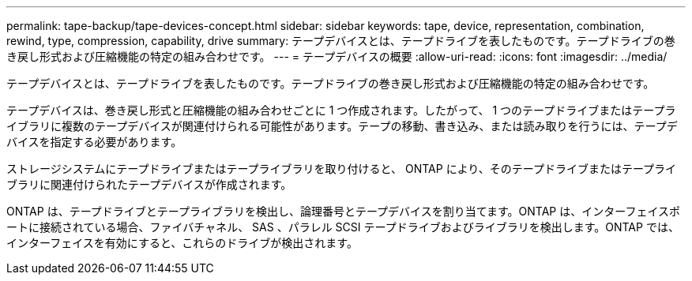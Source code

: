 ---
permalink: tape-backup/tape-devices-concept.html 
sidebar: sidebar 
keywords: tape, device, representation, combination, rewind, type, compression, capability, drive 
summary: テープデバイスとは、テープドライブを表したものです。テープドライブの巻き戻し形式および圧縮機能の特定の組み合わせです。 
---
= テープデバイスの概要
:allow-uri-read: 
:icons: font
:imagesdir: ../media/


[role="lead"]
テープデバイスとは、テープドライブを表したものです。テープドライブの巻き戻し形式および圧縮機能の特定の組み合わせです。

テープデバイスは、巻き戻し形式と圧縮機能の組み合わせごとに 1 つ作成されます。したがって、 1 つのテープドライブまたはテープライブラリに複数のテープデバイスが関連付けられる可能性があります。テープの移動、書き込み、または読み取りを行うには、テープデバイスを指定する必要があります。

ストレージシステムにテープドライブまたはテープライブラリを取り付けると、 ONTAP により、そのテープドライブまたはテープライブラリに関連付けられたテープデバイスが作成されます。

ONTAP は、テープドライブとテープライブラリを検出し、論理番号とテープデバイスを割り当てます。ONTAP は、インターフェイスポートに接続されている場合、ファイバチャネル、 SAS 、パラレル SCSI テープドライブおよびライブラリを検出します。ONTAP では、インターフェイスを有効にすると、これらのドライブが検出されます。
